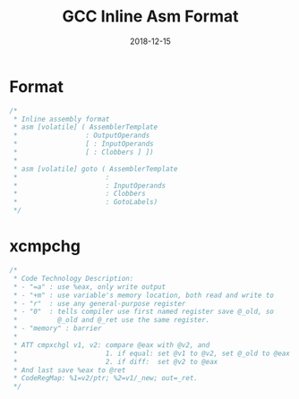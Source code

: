 #+TITLE: GCC Inline Asm Format
#+DATE: 2018-12-15

* Format
#+BEGIN_SRC C
  /*
   ,* Inline assembly format
   ,* asm [volatile] ( AssemblerTemplate
   ,*                 : OutputOperands
   ,*                 [ : InputOperands
   ,*                 [ : Clobbers ] ])
   ,*
   ,* asm [volatile] goto ( AssemblerTemplate
   ,*                      :
   ,*                      : InputOperands
   ,*                      : Clobbers
   ,*                      : GotoLabels)
   ,*/
#+END_SRC

* xcmpchg
#+BEGIN_SRC C
  /*
   ,* Code Technology Description:
   ,* - "=a" : use %eax, only write output
   ,* - "+m" : use variable's memory location, both read and write to
   ,* - "r"  : use any general-purpose register
   ,* - "0"  : tells compiler use first named register save @_old, so
   ,*          @_old and @_ret use the same register.
   ,* - "memory" : barrier
   ,*
   ,* ATT cmpxchgl v1, v2: compare @eax with @v2, and
   ,*                      1. if equal: set @v1 to @v2, set @_old to @eax
   ,*                      2. if diff:  set @v2 to @eax
   ,* And last save %eax to @ret
   ,* CodeRegMap: %1=v2/ptr; %2=v1/_new; out=_ret.
   ,*/
#+END_SRC
